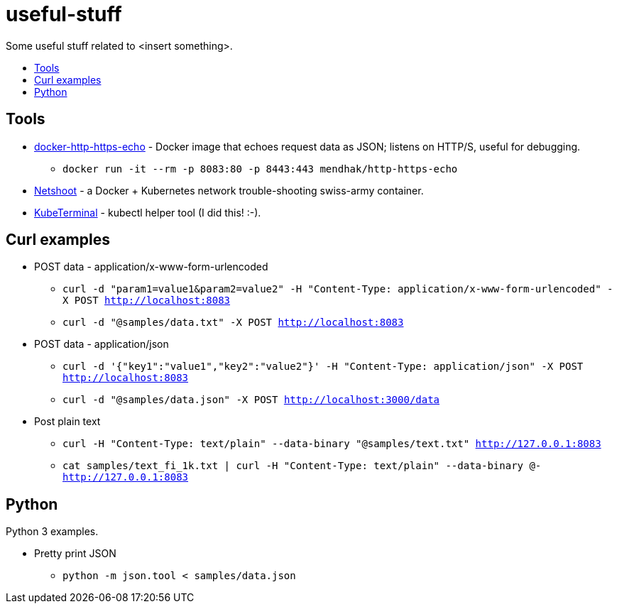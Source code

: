 = useful-stuff
:toc: preamble
:toc-title:
:imagesdir: images 

Some useful stuff related to &lt;insert something>.


== Tools

* https://github.com/mendhak/docker-http-https-echo[docker-http-https-echo] - Docker image that echoes request data as JSON; listens on HTTP/S, useful for debugging.
** `docker run -it --rm -p 8083:80 -p 8443:443 mendhak/http-https-echo`
* https://github.com/nicolaka/netshoot[Netshoot] - a Docker + Kubernetes network trouble-shooting swiss-army container.
* https://github.com/samisalkosuo/kubeterminal[KubeTerminal] - kubectl helper tool (I did this! :-).

== Curl examples

* POST data - application/x-www-form-urlencoded 
** `curl -d "param1=value1&param2=value2" -H "Content-Type: application/x-www-form-urlencoded" -X POST http://localhost:8083`
** `curl -d "@samples/data.txt" -X POST http://localhost:8083`
* POST data - application/json
** `curl -d '{"key1":"value1","key2":"value2"}' -H "Content-Type: application/json" -X POST http://localhost:8083`
** `curl -d "@samples/data.json" -X POST http://localhost:3000/data`
* Post plain text
** `curl -H "Content-Type: text/plain" --data-binary "@samples/text.txt" http://127.0.0.1:8083`
** `cat samples/text_fi_1k.txt | curl -H "Content-Type: text/plain" --data-binary @- http://127.0.0.1:8083`

== Python

Python 3 examples.

* Pretty print JSON
** `python -m json.tool < samples/data.json`